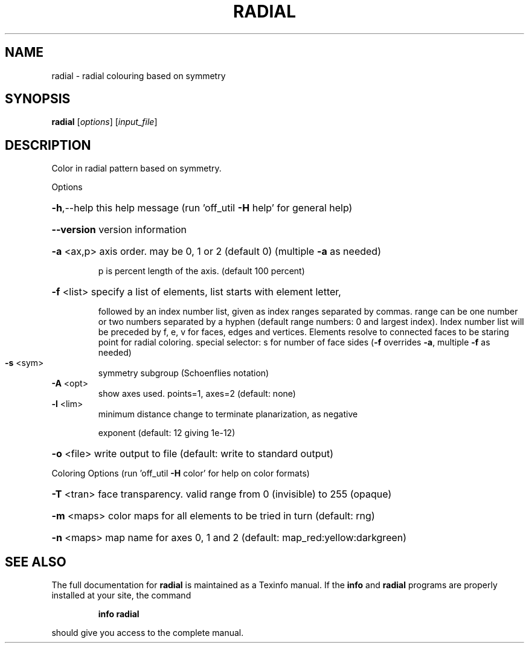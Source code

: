 .\" DO NOT MODIFY THIS FILE!  It was generated by help2man
.TH RADIAL  "1" " " "radial Antiprism 0.25 - http://www.antiprism.com" "User Commands"
.SH NAME
radial - radial colouring based on symmetry
.SH SYNOPSIS
.B radial
[\fI\,options\/\fR] [\fI\,input_file\/\fR]
.SH DESCRIPTION
Color in radial pattern based on symmetry.
.PP
Options
.HP
\fB\-h\fR,\-\-help this help message (run 'off_util \fB\-H\fR help' for general help)
.HP
\fB\-\-version\fR version information
.HP
\fB\-a\fR <ax,p> axis order. may be 0, 1 or 2 (default 0) (multiple \fB\-a\fR as needed)
.IP
p is percent length of the axis. (default 100 percent)
.HP
\fB\-f\fR <list> specify a list of elements, list starts with element letter,
.IP
followed by an index number list, given as index ranges separated
by commas. range can be one number or two numbers separated by a
hyphen (default range numbers: 0 and largest index).
Index number list will be preceded by f, e, v for faces, edges and
vertices. Elements resolve to connected faces to be staring point
for radial coloring. special selector: s for number of face sides
(\fB\-f\fR overrides \fB\-a\fR, multiple \fB\-f\fR as needed)
.TP
\fB\-s\fR <sym>
symmetry subgroup (Schoenflies notation)
.TP
\fB\-A\fR <opt>
show axes used.  points=1, axes=2 (default: none)
.TP
\fB\-l\fR <lim>
minimum distance change to terminate planarization, as negative
.IP
exponent (default: 12 giving 1e\-12)
.HP
\fB\-o\fR <file> write output to file (default: write to standard output)
.PP
Coloring Options (run 'off_util \fB\-H\fR color' for help on color formats)
.HP
\fB\-T\fR <tran> face transparency. valid range from 0 (invisible) to 255 (opaque)
.HP
\fB\-m\fR <maps> color maps for all elements to be tried in turn (default: rng)
.HP
\fB\-n\fR <maps> map name for axes 0, 1 and 2 (default: map_red:yellow:darkgreen)
.SH "SEE ALSO"
The full documentation for
.B radial
is maintained as a Texinfo manual.  If the
.B info
and
.B radial
programs are properly installed at your site, the command
.IP
.B info radial
.PP
should give you access to the complete manual.

